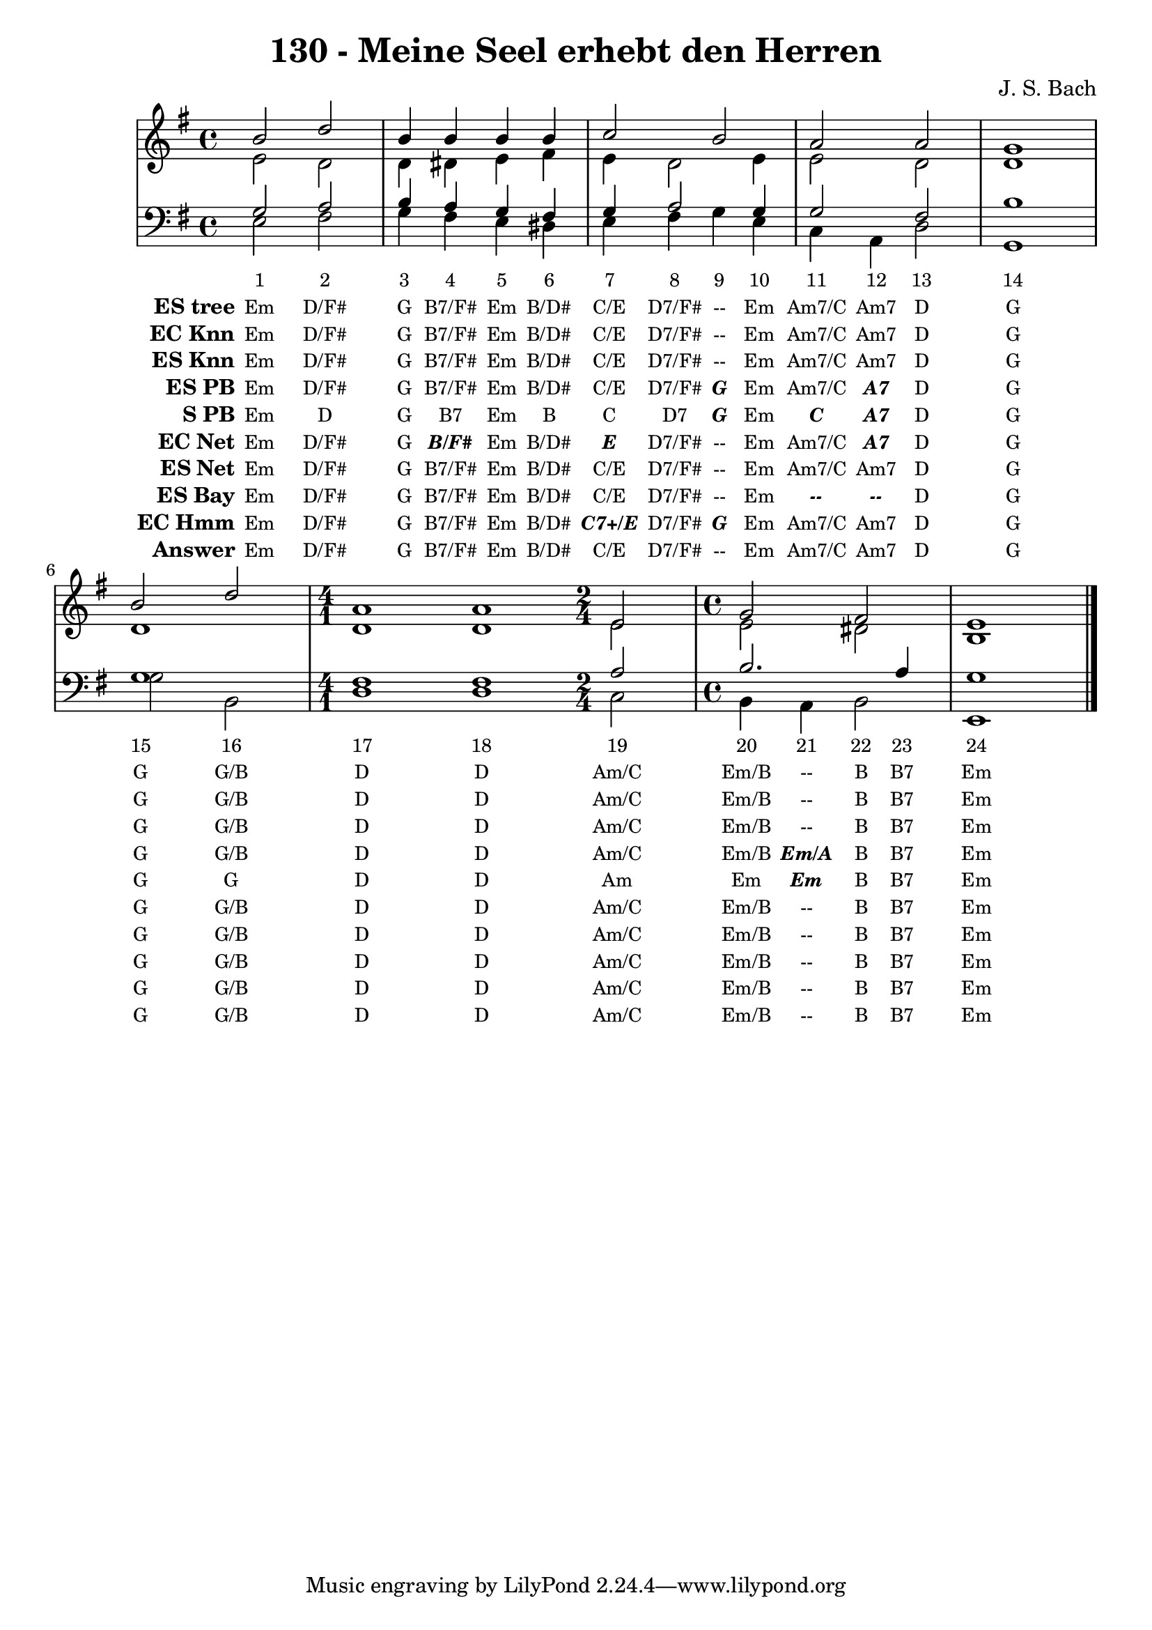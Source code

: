 
\version "2.10.33"

\header {
  title = "130 - Meine Seel erhebt den Herren"
  composer = "J. S. Bach"
}

global =  {
  \time 4/4 
  \key e \minor
}

soprano = \relative c {
  b''2 d 
  b4 b b b 
  c2 b 
  a a 
  g1 
  b2 d 
  \time 4/1
  a1 a1
  \time 2/4
  e2
  \time 4/4
  g fis
  e1 
}


alto = \relative c {
  e'2 d 
  d4 dis e fis 
  e d2 e4 
  e2 d 
  d1 
  d 
  d1 d1
  e2
  e dis
  b1 
}


tenor = \relative c {
  g'2 a 
  b4 a g fis 
  g a2 g4 
  g2 fis 
  b1 
  g
  fis1 fis1
  a2 b2. a4 g1 
}


baixo = \relative c {
  e2 fis 
  g4 fis e dis 
  e fis g e 
  c a d2 
  g,1 
  g'2 b, 
  d1 d1
  c2 b4 a 
  b2 e,1 
}


texto = {c2 c2 c4 c4 c4 c4 c4 c4 c4 c4 c4 c4 c2 c1 c2 c2 c1 c1 c2 c4 c4 c4 c4 c1 }



sonorities =  \lyricmode {
  \set Stanza = "Sonority""1" 
  "2" 
  "3" 
  "4" 
  "5" 
  "6" 
  "7" 
  "8" 
  "9" 
  "10" 
  "11" 
  "12" 
  "13" 
  "14" 
  "15" 
  "16" 
  "17" 
  "18" 
  "19" 
  "20" 
  "21" 
  "22" 
  "23" 
  "24" }

EStree =  \lyricmode {
  \set stanza = "ES tree"
  "Em"
  "D/F#"
  "G"
  "B7/F#"
  "Em"
  "B/D#"
  "C/E"
  "D7/F#"
  "--"
  "Em"
  "Am7/C"
  "Am7"
  "D"
  "G"
  "G"
  "G/B"
  "D"
  "D"
  "Am/C"
  "Em/B"
  "--"
  "B"
  "B7"
  "Em"}


ECKnn =  \lyricmode {
  \set stanza = "EC Knn"
  "Em"
  "D/F#"
  "G"
  "B7/F#"
  "Em"
  "B/D#"
  "C/E"
  "D7/F#"
  "--"
  "Em"
  "Am7/C"
  "Am7"
  "D"
  "G"
  "G"
  "G/B"
  "D"
  "D"
  "Am/C"
  "Em/B"
  "--"
  "B"
  "B7"
  "Em"}


ESKnn =  \lyricmode {
  \set stanza = "ES Knn"
  "Em"
  "D/F#"
  "G"
  "B7/F#"
  "Em"
  "B/D#"
  "C/E"
  "D7/F#"
  "--"
  "Em"
  "Am7/C"
  "Am7"
  "D"
  "G"
  "G"
  "G/B"
  "D"
  "D"
  "Am/C"
  "Em/B"
  "--"
  "B"
  "B7"
  "Em"}


ESPB =  \lyricmode {
  \set stanza = "ES PB"
  "Em"
  "D/F#"
  "G"
  "B7/F#"
  "Em"
  "B/D#"
  "C/E"
  "D7/F#"
  \markup { \roman \italic \bold \with-color #(x11-color 'bold)"G"}
  "Em"
  "Am7/C"
  \markup { \roman \italic \bold \with-color #(x11-color 'bold)"A7"}
  "D"
  "G"
  "G"
  "G/B"
  "D"
  "D"
  "Am/C"
  "Em/B"
  \markup { \roman \italic \bold \with-color #(x11-color 'bold)"Em/A"}
  "B"
  "B7"
  "Em"}


SPB =  \lyricmode {
  \set stanza = "S PB"
  "Em"
  "D"
  "G"
  "B7"
  "Em"
  "B"
  "C"
  "D7"
  \markup { \roman \italic \bold \with-color #(x11-color 'bold)"G"}
  "Em"
  \markup { \roman \italic \bold \with-color #(x11-color 'bold)"C"}
  \markup { \roman \italic \bold \with-color #(x11-color 'bold)"A7"}
  "D"
  "G"
  "G"
  "G"
  "D"
  "D"
  "Am"
  "Em"
  \markup { \roman \italic \bold \with-color #(x11-color 'bold)"Em"}
  "B"
  "B7"
  "Em"}


ECNet =  \lyricmode {
  \set stanza = "EC Net"
  "Em"
  "D/F#"
  "G"
  \markup { \roman \italic \bold \with-color #(x11-color 'bold)"B/F#"}
  "Em"
  "B/D#"
  \markup { \roman \italic \bold \with-color #(x11-color 'bold)"E"}
  "D7/F#"
  "--"
  "Em"
  "Am7/C"
  \markup { \roman \italic \bold \with-color #(x11-color 'bold)"A7"}
  "D"
  "G"
  "G"
  "G/B"
  "D"
  "D"
  "Am/C"
  "Em/B"
  "--"
  "B"
  "B7"
  "Em"}


ESNet =  \lyricmode {
  \set stanza = "ES Net"
  "Em"
  "D/F#"
  "G"
  "B7/F#"
  "Em"
  "B/D#"
  "C/E"
  "D7/F#"
  "--"
  "Em"
  "Am7/C"
  "Am7"
  "D"
  "G"
  "G"
  "G/B"
  "D"
  "D"
  "Am/C"
  "Em/B"
  "--"
  "B"
  "B7"
  "Em"}


ESBay =  \lyricmode {
  \set stanza = "ES Bay"
  "Em"
  "D/F#"
  "G"
  "B7/F#"
  "Em"
  "B/D#"
  "C/E"
  "D7/F#"
  "--"
  "Em"
  \markup { \roman \italic \bold \with-color #(x11-color 'bold)"--"}
  \markup { \roman \italic \bold \with-color #(x11-color 'bold)"--"}
  "D"
  "G"
  "G"
  "G/B"
  "D"
  "D"
  "Am/C"
  "Em/B"
  "--"
  "B"
  "B7"
  "Em"}


ECHmm =  \lyricmode {
  \set stanza = "EC Hmm"
  "Em"
  "D/F#"
  "G"
  "B7/F#"
  "Em"
  "B/D#"
  \markup { \roman \italic \bold \with-color #(x11-color 'bold)"C7+/E"}
  "D7/F#"
  \markup { \roman \italic \bold \with-color #(x11-color 'bold)"G"}
  "Em"
  "Am7/C"
  "Am7"
  "D"
  "G"
  "G"
  "G/B"
  "D"
  "D"
  "Am/C"
  "Em/B"
  "--"
  "B"
  "B7"
  "Em"}


answer = \lyricmode {
  \set stanza = "Answer" "Em"
  "D/F#"
  "G"
  "B7/F#"
  "Em"
  "B/D#"
  "C/E"
  "D7/F#"
  "--"
  "Em"
  "Am7/C"
  "Am7"
  "D"
  "G"
  "G"
  "G/B"
  "D"
  "D"
  "Am/C"
  "Em/B"
  "--"
  "B"
  "B7"
  "Em"}


\score { 
  << 
    \new Devnull = "nowhere" \texto  
    <<
      \new StaffGroup <<
        \override StaffGroup.SystemStartBracket #'style = #'line 
        \new Staff {
          <<
            \global
            \new Voice = "soprano" { \voiceOne \soprano }
            \new Voice = "alto" { \voiceTwo \alto }
          >>
        }
        \new Staff {
          <<
            \global
            \clef "bass"
            \new Voice = "tenor" {\voiceOne \tenor }
            \new Voice = "baixo" { \voiceTwo \baixo \bar "|."}
          >>
        }
      >>
    >>
    \new Lyrics \lyricsto "nowhere" \sonorities
    \new Lyrics \lyricsto "nowhere" \EStree
    \new Lyrics \lyricsto "nowhere" \ECKnn
    \new Lyrics \lyricsto "nowhere" \ESKnn
    \new Lyrics \lyricsto "nowhere" \ESPB
    \new Lyrics \lyricsto "nowhere" \SPB
    \new Lyrics \lyricsto "nowhere" \ECNet
    \new Lyrics \lyricsto "nowhere" \ESNet
    \new Lyrics \lyricsto "nowhere" \ESBay
    \new Lyrics \lyricsto "nowhere" \ECHmm
    \new Lyrics \lyricsto "nowhere" \answer
  >>
  \layout {
    \context {
      \Lyrics
      \override LyricSpace #'minimum-distance = #1.0
      \override LyricText #'font-size = #-1
      \override LyricText #'font-family = #'roman
    }
  }
  \midi {}
}
